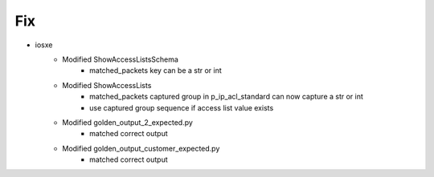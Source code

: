 --------------------------------------------------------------------------------
                                Fix
--------------------------------------------------------------------------------
* iosxe
    * Modified ShowAccessListsSchema
        * matched_packets key can be a str or int
    * Modified ShowAccessLists
        * matched_packets captured group in p_ip_acl_standard can
          now capture a str or int
        * use captured group sequence if access list value exists
    * Modified golden_output_2_expected.py
        * matched correct output
    * Modified golden_output_customer_expected.py
        * matched correct output